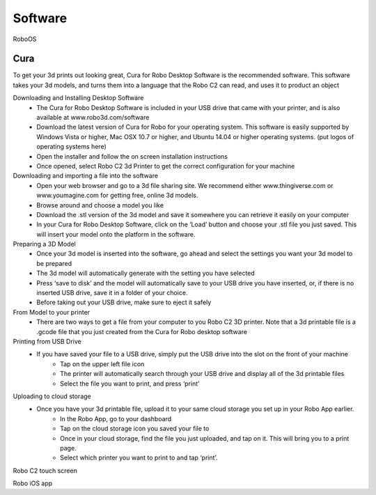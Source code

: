 .. Sphinx RTD theme demo documentation master file, created by
   sphinx-quickstart on Sun Nov  3 11:56:36 2013.
   You can adapt this file completely to your liking, but it should at least
   contain the root `toctree` directive.

=================================================
Software
=================================================

RoboOS

Cura
-----------

To get your 3d prints out looking great, Cura for Robo Desktop Software is the recommended software. This software takes your 3d models, and turns them into a language that the Robo C2 can read, and uses it to product an object

Downloading and Installing Desktop Software
   - The Cura for Robo Desktop Software is included in your USB drive that came with your printer, and is also available at www.robo3d.com/software
   - Download the latest version of Cura for Robo for your operating system. This software is easily supported by Windows Vista or higher, Mac OSX 10.7 or higher, and Ubuntu 14.04 or higher operating systems. (put logos of operating systems here)  
   - Open the installer and follow the on screen installation instructions
   - Once opened, select Robo C2 3d Printer to get the correct configuration for your machine

Downloading and importing a file into the software
   - Open your web browser and go to a 3d file sharing site. We recommend either www.thingiverse.com or www.youmagine.com for getting free, online 3d models.
   - Browse around and choose a model you like
   - Download the .stl version of the 3d model and save it somewhere you can retrieve it easily on your computer
   - In your Cura for Robo Desktop Software, click on the ‘Load’ button and choose your .stl file you just saved. This will insert your model onto the platform in the software.

Preparing a 3D Model
   - Once your 3d model is inserted into the software, go ahead and select the settings you want your 3d model to be prepared
   - The 3d model will automatically generate with the setting you have selected
   - Press ‘save to disk’ and the model will automatically save to your USB drive you have inserted, or, if there is no inserted USB drive, save it in a folder of your choice.
   - Before taking out your USB drive, make sure to eject it safely

From Model to your printer
   - There are two ways to get a file from your computer to you Robo C2 3D printer. Note that a 3d printable file is a .gcode file that you just created from the Cura for Robo desktop software

Printing from USB Drive
   - If you have saved your file to a USB drive, simply put the USB drive into the slot on the 	front of your machine
	- Tap on the upper left file icon
	- The printer will automatically search through your USB drive and display all of the 3d 	printable files
	- Select the file you want to print, and press ‘print’

Uploading to cloud storage
   - Once you have your 3d printable file, upload it to your same cloud storage you set up 	in your Robo App earlier.
	- In the Robo App, go to your dashboard
	- Tap on the cloud storage icon you saved your file to
	- Once in your cloud storage, find the file you just uploaded, and tap on it. This will 	bring you to a print page.
	- Select which printer you want to print to and tap ‘print’. 


Robo C2 touch screen

Robo iOS app
